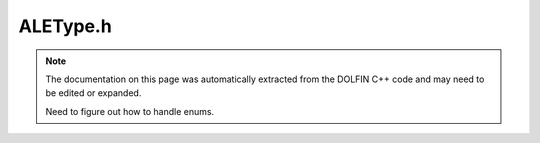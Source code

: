 .. Documentation for the header file dolfin/ale/ALEType.h

.. _programmers_reference_python_ale_aletype:

ALEType.h
=========

.. note::

    The documentation on this page was automatically extracted from
    the DOLFIN C++ code and may need to be edited or expanded.

    Need to figure out how to handle enums.
